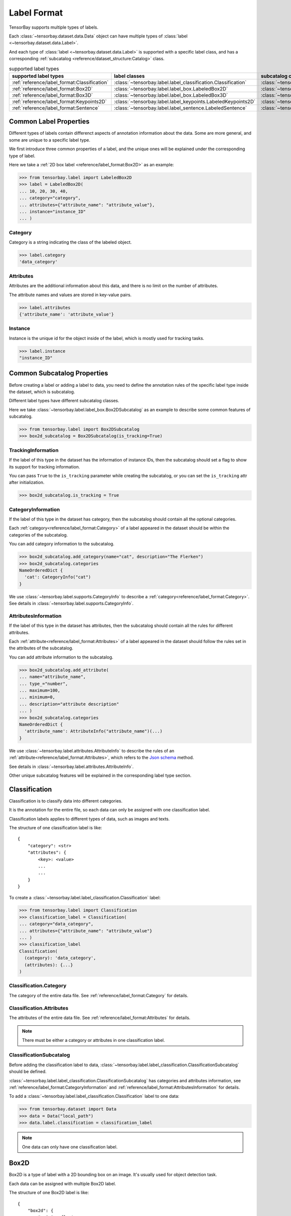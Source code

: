 ##############
 Label Format
##############

TensorBay supports multiple types of labels.

Each :class:`~tensorbay.dataset.data.Data` object
can have multiple types of :class:`label <~tensorbay.dataset.data.Label>`.

And each type of :class:`label <~tensorbay.dataset.data.Label>` is supported with a specific label
class,
and has a corresponding :ref:`subcatalog <reference/dataset_structure:Catalog>` class.

.. table:: supported label types
   :widths: auto

   ============================================  =============================================================  =======================================================================
   supported label types                           label classes                                                  subcatalog classes
   ============================================  =============================================================  =======================================================================
   :ref:`reference/label_format:Classification`  :class:`~tensorbay.label.label_classification.Classification`  :class:`~tensorbay.label.label_classification.ClassificationSubcatalog`
   :ref:`reference/label_format:Box2D`           :class:`~tensorbay.label.label_box.LabeledBox2D`               :class:`~tensorbay.label.label_box.Box2DSubcatalog`
   :ref:`reference/label_format:Box3D`           :class:`~tensorbay.label.label_box.LabeledBox3D`               :class:`~tensorbay.label.label_box.Box3DSubcatalog`
   :ref:`reference/label_format:Keypoints2D`     :class:`~tensorbay.label.label_keypoints.LabeledKeypoints2D`   :class:`~tensorbay.label.label_keypoints.Keypoints2DSubcatalog`
   :ref:`reference/label_format:Sentence`        :class:`~tensorbay.label.label_sentence.LabeledSentence`       :class:`~tensorbay.label.label_sentence.SetenceSubcatalog`
   ============================================  =============================================================  =======================================================================

*************************
 Common Label Properties
*************************

Different types of labels contain differenct aspects of annotation information about the data.
Some are more general, and some are unique to a specific label type.

We first introduce three common properties of a label,
and the unique ones will be explained under the corresponding type of label.

Here we take a :ref:`2D box label <reference/label_format:Box2D>` as an example:

.. code:: python

    >>> from tensorbay.label import LabeledBox2D
    >>> label = LabeledBox2D(
    ... 10, 20, 30, 40,
    ... category="category",
    ... attributes={"attribute_name": "attribute_value"},
    ... instance="instance_ID"
    ... )

Category
========

Category is a string indicating the class of the labeled object.

.. code:: python

    >>> label.category
    'data_category'

Attributes
==========

Attributes are the additional information about this data,
and there is no limit on the number of attributes.

The attribute names and values are stored in key-value pairs.

.. code:: python

   >>> label.attributes
   {'attribute_name': 'attribute_value'}


Instance
========

Instance is the unique id for the object inside of the label,
which is mostly used for tracking tasks.

.. code:: python

   >>> label.instance
   "instance_ID"

******************************
 Common Subcatalog Properties
******************************

Before creating a label or adding a label to data,
you need to define the annotation rules of the specific label type inside the dataset,
which is subcatalog.

Different label types have different subcatalog classes.

Here we take :class:`~tensorbay.label.label_box.Box2DSubcatalog` as an example
to describe some common features of subcatalog.

.. code:: python

   >>> from tensorbay.label import Box2DSubcatalog
   >>> box2d_subcatalog = Box2DSubcatalog(is_tracking=True)

TrackingInformation
===================

If the label of this type in the dataset has the information of instance IDs,
then the subcatalog should set a flag to show its support for tracking information.

You can pass ``True`` to the ``is_tracking`` parameter while creating the subcatalog,
or you can set the ``is_tracking`` attr after initialization.

.. code:: python

   >>> box2d_subcatalog.is_tracking = True

CategoryInformation
===================

If the label of this type in the dataset has category,
then the subcatalog should contain all the optional categories.

Each :ref:`category<reference/label_format:Category>` of a label
appeared in the dataset should be within the categories of the subcatalog.

You can add category information to the subcatalog.

.. code:: python

    >>> box2d_subcatalog.add_category(name="cat", description="The Flerken")
    >>> box2d_subcatalog.categories
    NameOrderedDict {
      'cat': CategoryInfo("cat")
    }

We use :class:`~tensorbay.label.supports.CategoryInfo` to describe
a :ref:`category<reference/label_format:Category>`.
See details in :class:`~tensorbay.label.supports.CategoryInfo`.

AttributesInformation
=====================

If the label of this type in the dataset has attributes,
then the subcatalog should contain all the rules for different attributes.

Each :ref:`attribute<reference/label_format:Attributes>` of a label
appeared in the dataset should follow the rules set in the attributes of the subcatalog.

You can add attribute information to the subcatalog.

.. code:: python

    >>> box2d_subcatalog.add_attribute(
    ... name="attribute_name",
    ... type_="number",
    ... maximum=100,
    ... minimum=0,
    ... description="attribute description"
    ... )
    >>> box2d_subcatalog.categories
    NameOrderedDict {
      'attribute_name': AttributeInfo("attribute_name")(...)
    }

We use :class:`~tensorbay.label.attributes.AttributeInfo` to describe the rules of an
:ref:`attribute<reference/label_format:Attributes>`, which refers to the `Json schema`_ method.

See details in :class:`~tensorbay.label.attributes.AttributeInfo`.

.. _Json schema: https://json-schema.org/

Other unique subcatalog features will be explained in the corresponding label type section.

****************
 Classification
****************

Classification is to classify data into different categories.

It is the annotation for the entire file,
so each data can only be assigned with one classification label.

Classification labels applies to different types of data, such as images and texts.

The structure of one classification label is like::

        {
            "category": <str>
            "attributes": {
                <key>: <value>
                ...
                ...
            }
        }



To create a :class:`~tensorbay.label.label_classification.Classification` label:

.. code:: python

    >>> from tensorbay.label import Classification
    >>> classification_label = Classification(
    ... category="data_category",
    ... attributes={"attribute_name": "attribute_value"}
    ... )
    >>> classification_label
    Classification(
      (category): 'data_category',
      (attributes): {...}
    )


Classification.Category
=======================

The category of the entire data file.
See :ref:`reference/label_format:Category` for details.

Classification.Attributes
=========================

The attributes of the entire data file.
See :ref:`reference/label_format:Attributes` for details.

.. note::

   There must be either a category or attributes in one classification label.

ClassificationSubcatalog
========================

Before adding the classification label to data,
:class:`~tensorbay.label.label_classification.ClassificationSubcatalog` should be defined.

:class:`~tensorbay.label.label_classification.ClassificationSubcatalog`
has categories and attributes information,
see :ref:`reference/label_format:CategoryInformation` and
:ref:`reference/label_format:AttributesInformation` for details.

To add a :class:`~tensorbay.label.label_classification.Classification` label to one data:

.. code:: python

    >>> from tensorbay.dataset import Data
    >>> data = Data("local_path")
    >>> data.label.classification = classification_label

.. note::

   One data can only have one classification label.

*******
 Box2D
*******

Box2D is a type of label with a 2D bounding box on an image.
It's usually used for object detection task.

Each data can be assigned with multiple Box2D label.

The structure of one Box2D label is like::

    {
        "box2d": {
            "xmin": <float>
            "ymin": <float>
            "xmax": <float>
            "ymax": <float>
        },
        "category": <str>
        "attributes": {
            <key>: <value>
            ...
            ...
        },
        "instance": <str>
    }

To create a :class:`~tensorbay.label.label_box.LabeledBox2D` label:

.. code:: python

    >>> from tensorbay.label import LabeledBox2D
    >>> box2d_label = LabeledBox2D(
    ... xmin, ymin, xmax, ymax,
    ... category="category",
    ... attributes={"attribute_name": "attribute_value"},
    ... instance="instance_ID"
    ... )
    >>> box2d_label
    LabeledBox2D(xmin, ymin, xmax, ymax)(
      (category): 'category',
      (attributes): {...}
      (instance): 'instance_ID'
    )

Box2D.box2d
===========

:class:`~tensorbay.label.label_box.LabeledBox2D` extends :class:`~tensorbay.geometry.box.Box2D`.

To construct a :class:`~tensorbay.label.label_box.LabeledBox2D` instance with only the geometry
information,
you can use the coordinates of the top-left and bottom-right vertexes of the 2D bounding box,
or you can use the coordinate of the top-left vertex, the height and the width of the bounding box.

.. code:: python

    >>> LabeledBox2D(10, 20, 30, 40)
    LabeledBox2D(10, 20, 30, 40)()
    >>> LabeledBox2D(x=10, y=20, width=20, height=20)
    LabeledBox2D(10, 20, 30, 40)()

It contains the basic geometry information of the 2D bounding box.

.. code:: python

    >>> box2d_label.xmin
    10
    >>> box2d_label.ymin
    20
    >>> box2d_label.xmax
    30
    >>> box2d_label.ymax
    40
    >>> box2d_label.br
    Vector2D(30, 40)
    >>> box2d_label.tl
    Vector2D(10, 20)
    >>> box2d_label.area()
    400

Box2D.Category
==============

The category of the object inside the 2D bounding box.
See :ref:`reference/label_format:Category` for details.

Box2D.Attributes
================

Attributes are the additional information about this object, which are stored in key-value pairs.
See :ref:`reference/label_format:Attributes` for details.

Box2D.Instance
==============

Instance is the unique ID for the object inside of the 2D bounding box,
which is mostly used for tracking tasks.
See :ref:`reference/label_format:Instance` for details.

Box2DSubcatalog
===============

Before adding the Box2D labels to data,
:class:`~tensorbay.label.label_box.Box2DSubcatalog` should be defined.

:class:`~tensorbay.label.label_box.Box2DSubcatalog`
has categories, attributes and tracking information,
see :ref:`reference/label_format:CategoryInformation`,
:ref:`reference/label_format:AttributesInformation` and
:ref:`reference/label_format:TrackingInformation` for details.

To add a :class:`~tensorbay.label.label_box.LabeledBox2D` label to one data:

.. code:: python

    >>> from tensorbay.dataset import Data
    >>> data = Data("local_path")
    >>> data.label.box2d = []
    >>> data.label.box2d.append(box2d_label)

.. note::

   One data may contain multiple Box2D labels,
   so the :attr:`Data.label.box2d<tensorbay.dataset.data.Data.label.box2d>` must be a list.

*******
 Box3D
*******

Box3D is a type of label with a 3D bounding box on point cloud,
which is often used for 3D object detection.

Currently, Box3D labels applies to point data only.

Each point cloud can be assigned with multiple Box3D label.

The structure of one Box3D label is like::

    {
        "box3d": {
            "translation": {
                "x": <float>
                "y": <float>
                "z": <float>
            },
            "rotation": {
                "w": <float>
                "x": <float>
                "y": <float>
                "z": <float>
            },
            "size": {
                "x": <float>
                "y": <float>
                "z": <float>
            }
        },
        "category": <str>
        "attributes": {
            <key>: <value>
            ...
            ...
        },
        "instance": <str>
    }

To create a :class:`~tensorbay.label.label_box.LabeledBox3D` label:

.. code:: python

    >>> from tensorbay.label import LabeledBox3D
    >>> box3d_label = LabeledBox3D(
    ... translation=[0, 0, 0],
    ... rotation=[1, 0, 0, 0],
    ... size=[10, 20, 30],
    ... category="category",
    ... attributes={"attribute_name": "attribute_value"},
    ... instance="instance_ID"
    ... )
    >>> box3d_label
    LabeledBox3D(
      (translation): Vector3D(0, 0, 0),
      (rotation): Quaternion(1.0, 0.0, 0.0, 0.0),
      (size): Vector3D(10, 20, 30),
      (category): 'category',
      (attributes): {...},
      (instance): 'instance_ID'
    )


Box3D.box3d
===========

:class:`~tensorbay.label.label_box.LabeledBox3D` extends :class:`~tensorbay.geometry.box.Box3D`.

To construct a :class:`~tensorbay.label.label_box.LabeledBox3D` instance with only the geometry
information,
you can use the transform matrix and the size of the 3D bounding box,
or you can use translation and rotation to represent the transform of the 3D bounding box.

.. code:: python

    >>> LabeledBox3D(
    ... [[1, 0, 0, 0], [0, 1, 0, 0], [0, 0, 1, 0]],
    ... size=[10, 20, 30],
    ... )
    LabeledBox3D(
      (translation): Vector3D(0, 0, 0),
      (rotation): Quaternion(1.0, -0.0, -0.0, -0.0),
      (size): Vector3D(10, 20, 30)
    )
    >>> LabeledBox3D(
    ... translation=[0, 0, 0],
    ... rotation=[1, 0, 0, 0],
    ... size=[10, 20, 30],
    ... )
    LabeledBox3D(
      (translation): Vector3D(0, 0, 0),
      (rotation): Quaternion(1.0, 0.0, 0.0, 0.0),
      (size): Vector3D(10, 20, 30)
    )

It contains the basic geometry information of the 3D bounding box.

.. code:: python

    >>> box3d_label.transform
    Transform3D(
      (translation): Vector3D(0, 0, 0),
      (rotation): Quaternion(1.0, 0.0, 0.0, 0.0)
    )
    >>> box3d_label.translation
    Vector3D(0, 0, 0)
    >>> box3d_label.rotation
    Quaternion(1.0, 0.0, 0.0, 0.0)
    >>> box3d_label.size
    Vector3D(10, 20, 30)
    >>> box3d_label.volumn()
    6000

Box3D.Category
==============

The category of the object inside the 3D bounding box.
See :ref:`reference/label_format:Category` for details.

Box3D.Attributes
================

Attributes are the additional information about this object, which are stored in key-value pairs.
See :ref:`reference/label_format:Attributes` for details.

Box3D.Instance
==============

Instance is the unique id for the object inside of the 3D bounding box,
which is mostly used for tracking tasks.
See :ref:`reference/label_format:Instance` for details.

Box3DSubcatalog
===============

Before adding the Box2D labels to data,
:class:`~tensorbay.label.label_box.Box2DSubcatalog` should be defined.

:class:`~tensorbay.label.label_box.Box2DSubcatalog`
has categories, attributes and tracking information,
see :ref:`reference/label_format:CategoryInformation`,
:ref:`reference/label_format:AttributesInformation` and
:ref:`reference/label_format:TrackingInformation` for details.

To add a :class:`~tensorbay.label.label_box.LabeledBox3D` label to one data:

.. code:: python

    >>> from tensorbay.dataset import Data
    >>> data = Data("local_path")
    >>> data.label.box3d = []
    >>> data.label.box3d.append(box3d_label)

.. note::

   One data may contain multiple Box3D labels,
   so the :attr:`Data.label.box3d<tensorbay.dataset.data.Data.label.box3d>` must be a list.

*************
 Keypoints2D
*************

Keypoints2D is a type of label with a set of 2D keypoints.
It is often used for animal and human pose estimation.

Keypoints2D labels mostly applies to images.

Each data can be assigned with multiple Keypoints2D labels.

The structure of one Keypoints2D label is like::

    {
        "keypoints2d": [
            { "x": <float>
              "y": <float>
              "v": <int>
            },
            ...
            ...
        ],
        "category": <str>
        "attributes": {
            <key>: <value>
            ...
            ...
        },
        "instance": <str>
    }

To create a :class:`~tensorbay.label.label_keypoints.LabeledKeypoints2D` label:

.. code:: python

    >>> from tensorbay.label import LabeledKeypoints2D
    >>> keypoints2d_label = LabeledKeypoints2D(
    ... [[10, 20], [15, 25], [20, 30]],
    ... category="category",
    ... attributes={"attribute_name": "attribute_value"},
    ... instance="instance_ID"
    ... )
    >>> keypoints2d_label
    LabeledKeypoints2D [
      Keypoint2D(10, 20),
      Keypoint2D(15, 25),
      Keypoint2D(20, 30)
    ](
      (category): 'category',
      (attributes): {...},
      (instance): 'instance_ID'
    )

Keypoints2D.keypoints2d
=======================

:class:`~tensorbay.label.label_keypoints.LabeledKeypoints2D` extends
:class:`~tensorbay.geometry.box.Keypoints2D`.

To construct a :class:`~tensorbay.label.label_keypoints.LabeledKeypoints2D` instance with only the geometry
information,
you need the coordinates of the set of 2D keypoints.
You can also add the visible status of each 2D keypoint.

.. code:: python

    >>> LabeledKeypoints2D([[10, 20], [15, 25], [20, 30]])
    LabeledKeypoints2D [
      Keypoint2D(10, 20),
      Keypoint2D(15, 25),
      Keypoint2D(20, 30)
    ]()
    >>> LabeledKeypoints2D([[10, 20, 0], [15, 25, 1], [20, 30, 1]])
    LabeledKeypoints2D [
      Keypoint2D(10, 20, 0),
      Keypoint2D(15, 25, 1),
      Keypoint2D(20, 30, 1)
    ]()

It contains the basic geometry information of the 2D keypoints.
And you can access the keypoints by index.

.. code:: python

    >>> keypoints2d_label[0]
    Keypoint2D(10, 20)

Keypoints2D.Category
====================

The category of the object inside the 3D bounding box.
See :ref:`reference/label_format:Category` for details.

Keypoints2D.Attributes
======================

Attributes are the additional information about this object, which are stored in key-value pairs.
See :ref:`reference/label_format:Attributes` for details.

Keypoints2D.Instance
====================

Instance is the unique ID for the object inside of the 3D bounding box,
which is mostly used for tracking tasks.
See :ref:`reference/label_format:Instance` for details.

Keypoints2DSubcatalog
=====================

Before adding 2D keypoints labels to the dataset,
:class:`~tensorbay.label.label_keypoints.Keypoints2DSubcatalog` should be defined.

Besides :ref:`reference/label_format:AttributesInformation`,
:ref:`reference/label_format:CategoryInformation`,
:ref:`reference/label_format:TrackingInformation` in
:class:`~tensorbay.label.label_keypoints.Keypoints2DSubcatalog`,
it also has :attr:`~tensorbay.label.label_keypoints.Keypoints2DSubcatalog.keypoints`
to describe a set of keypoints corresponding to certain categories.

.. code:: python

   >>> from tensorbay.label import Keypoints2DSubcatalog
   >>> keypoints2d_subcatalog = Keypoints2DSubcatalog()
   >>> keypoints2d_subcatalog.add_keypoints(
   ... 3,
   ... names=["head", "body", "feet"],
   ... skeleton=[[0, 1], [1, 2]],
   ... visible="BINARY",
   ... parent_categories=["cat"],
   ... description="keypoints of cats"
   ... )
   >>> keypoints2d_subcatalog.keypoints
   [KeypointsInfo(
      (number): 3,
      (names): [...],
      (skeleton): [...],
      (visible): 'BINARY',
      (parent_categories): [...]
    )]

We use :class:`~tensorbay.label.supports.KeypointsInfo` to describe a set of 2D keypoints.

The first parameter of :meth:`~tensorbay.label.label_keypoints.Keypoints2DSubcatalog.add_keypoints`
is the number of the set of 2D keypoints, which is required.

The ``names`` is a list of string representing the names for each 2D keypoint,
the length of which is consistent with the number.

The ``skeleton`` is a two-dimensional list indicating the connection between the keypoints.

The ``visible`` is the visible status that limits the
:attr:`~tensorbay.geometry.keypoint.Keypoint2D.v`
of :class:`~tensorbay.geometry.keypoint.Keypoint2D`.
It can only be "BINARY" or "TERNARY".

See details in :class:`~tensorbay.geometry.keypoint.Keypoint2D`.

The ``parent_categories`` is a list of categories indicating to which category the keypoints rule
applies.

Mostly, ``parent_categories`` is not given,
which means the keypoints rule applies to all the categories of the entire dataset.

To add a :class:`~tensorbay.label.label_keypoints.LabeledKeypoints2D` label to one data:

.. code:: python

    >>> from tensorbay.dataset import Data
    >>> data = Data("local_path")
    >>> data.label.keypoints2d = []
    >>> data.label.keypoints2d.append(keypoints2d_label)

.. note::

   One data may contain multiple Keypoints2D labels,
   so the :attr:`Data.label.keypoints2d<tensorbay.dataset.data.Data.label.keypoints2d>`
   must be a list.


**********
 Sentence
**********

Sentence label is the transcripted sentence of a piece of audio,
which is often used for autonomous speech recognition.

Each audio can be assigned with multiple sentence labels.

The structure of one sentence label is like::

    {
        "sentence": [
            {
                "text":  <str>
                "begin": <float>
                "end":   <float>
            }
            ...
            ...
        ],
        "spell": [
            {
                "text":  <str>
                "begin": <float>
                "end":   <float>
            }
            ...
            ...
        ],
        "phone": [
            {
                "text":  <str>
                "begin": <float>
                "end":   <float>
            }
            ...
            ...
        ],
        "attributes": {
            <key>: <value>,
            ...
            ...
        }
    }



To create a :class:`~tensorbay.label.label_sentence.LabeledSentence` label:

.. code:: python

    >>> from tensorbay.label import LabeledSentence
    >>> from tensorbay.label import Word
    >>> sentence_label = LabeledSentence(
    ... sentence=[Word("text", 1.1, 1.6)],
    ... spell=[Word("spell", 1.1, 1.6)],
    ... phone=[Word("phone", 1.1, 1.6)],
    ... attributes={"attribute_name": "attribute_value"}
    ... )
    >>> sentence_label
    LabeledSentence(
      (sentence): [
        Word(
          (text): 'text',
          (begin): 1.1,
          (end): 1.6
        )
      ],
      (spell): [
        Word(
          (text): 'text',
          (begin): 1.1,
          (end): 1.6
        )
      ],
      (phone): [
        Word(
          (text): 'text',
          (begin): 1.1,
          (end): 1.6
        )
      ],
      (attributes): {
        'attribute_name': 'attribute_value'
      }

Sentence.sentence
=================

The :attr:`~tensorbay.label.label_sentence.LabeledSentence.sentence` of a
:class:`~tensorbay.label.label_sentence.LabeledSentence` is a list of
:class:`~tensorbay.label.label_sentence.Word`,
representing the transcripted sentence of the audio.


Sentence.spell
==============

The :attr:`~tensorbay.label.label_sentence.LabeledSentence.spell` of a
:class:`~tensorbay.label.label_sentence.LabeledSentence` is a list of
:class:`~tensorbay.label.label_sentence.Word`,
representing the spell within the sentence.

It is only for Chinese language.

Sentence.phone
==============

The :attr:`~tensorbay.label.label_sentence.LabeledSentence.phone` of a
:class:`~tensorbay.label.label_sentence.LabeledSentence` is a list of
:class:`~tensorbay.label.label_sentence.Word`,
representing the phone of the sentence label.


Word
====

:class:`~tensorbay.label.label_sentence.Word` is the basic component of a phonetic transcription sentence,
containing the content of the word, the start and the end time in the audio.

.. code:: python

    >>> from tensorbay.label import Word
    >>> Word("text", 1.1, 1.6)
    Word(
      (text): 'text',
      (begin): 1,
      (end): 2
    )

:attr:`~tensorbay.label.label_sentence.LabeledSentence.sentence`,
:attr:`~tensorbay.label.label_sentence.LabeledSentence.spell`,
and :attr:`~tensorbay.label.label_sentence.LabeledSentence.phone` of a sentence label all compose of
:class:`~tensorbay.label.label_sentence.Word`.

Sentence.Attributes
===================

The attributes of the transcripted sentence.
See :ref:`reference/label_format:AttributesInformation` for details.

SentenceSubcatalog
==================

Before adding sentence labels to the dataset,
:class:`~tensorbay.label.label_sentence.SetenceSubcatalog` should be defined.

Besides :ref:`reference/label_format:AttributesInformation` in
:class:`~tensorbay.label.label_sentence.SetenceSubcatalog`,
it also has :attr:`~tensorbay.label.label_sentence.SetenceSubcatalog.is_sample`,
:attr:`~tensorbay.label.label_sentence.SetenceSubcatalog.sample_rate`
and :attr:`~tensorbay.label.label_sentence.SetenceSubcatalog.lexicon`.
to describe the transcripted sentences of the audio.

.. code:: python

   >>> from tensorbay.label import SentenceSubcatalog
   >>> sentence_subcatalog = SentenceSubcatalog(
   ... is_sample=True,
   ... sample_rate=5,
   ... lexicon=[["word", "spell", "phone"]]
   ... )
   >>> sentence_subcatalog
   SentenceSubcatalog(
     (is_sample): True,
     (sample_rate): 5,
     (lexicon): [...]
   )
   >>> sentence_subcatalog.lexicon
   [['word', 'spell', 'phone']]

The ``is_sample`` is a boolen value indicating whether time format is sample related.

The ``sample_rate`` is the number of samples of audio carried per second.
If ``is_sample`` is Ture, then ``sample_rate`` must be provided.

The ``lexicon`` is a list consists all of text and phone.

Besides giving the parameters while initialing
:class:`~tensorbay.label.label_sentence.SetenceSubcatalog`,
you can set them after intialization.

.. code:: python

   >>> from tensorbay.label import SentenceSubcatalog
   >>> sentence_subcatalog = SentenceSubcatalog()
   >>> sentence_subcatalog.is_sample = True
   >>> sentence_subcatalog.sample_rate = 5
   >>> sentence_subcatalog.append_lexicon(["text", "spell", "phone"])
   >>> sentence_subcatalog
   SentenceSubcatalog(
     (is_sample): True,
     (sample_rate): 5,
     (lexicon): [...]
   )

To add a :class:`~tensorbay.label.label_sentence.LabeledSentence` label to one data:

.. code:: python

    >>> from tensorbay.dataset import Data
    >>> data = Data("local_path")
    >>> data.label.sentence = []
    >>> data.label.sentence.append(sentence_label)

.. note::

   One data may contain multiple Sentence labels,
   so the :attr:`Data.label.sentence<tensorbay.dataset.data.Data.label.sentence>` must be a list.
